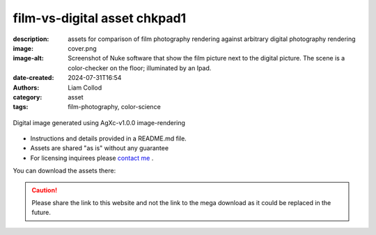 film-vs-digital asset chkpad1
#############################

:description: assets for comparison of film photography rendering against arbitrary digital photography rendering
:image: cover.png
:image-alt: Screenshot of Nuke software that show the film picture next to the digital picture. The scene is a color-checker on the floor; illuminated by an Ipad.
:date-created: 2024-07-31T16:54
:authors: Liam Collod
:category: asset
:tags: film-photography, color-science

.. figure:: cover.png
    :alt: screenshot of the Nuke interface with the 2 digitial and film image viewed alongside their waveform and vectorscope
    :align: center

    Digital image generated using AgXc-v1.0.0 image-rendering

- Instructions and details provided in a README.md file.
- Assets are shared "as is" without any guarantee
- For licensing inquirees please `contact me <../../contact.html>`_ .

You can download the assets there:

.. url-preview:: https://mega.nz/folder/eoJAGKBD#PQsZEtGSODSQSWpfnnnUaw
    :title: chkpad1 download
    :svg: ../../.static/icons/mega.svg
    :svg-size: 64

    .zip hosted on mega.nz

.. caution::

    Please share the link to this website and not the link to the mega download
    as it could be replaced in the future.